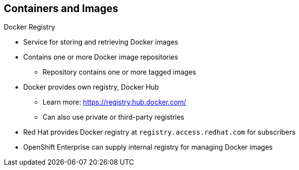 == Containers and Images

.Docker Registry

* Service for storing and retrieving Docker images
* Contains one or more Docker image repositories
** Repository contains one or more tagged images
* Docker provides own registry, Docker Hub
** Learn more:
https://registry.hub.docker.com/
** Can also use private or third-party registries
* Red Hat provides Docker registry at `registry.access.redhat.com` for subscribers
* OpenShift Enterprise can supply internal registry for managing Docker images

ifdef::showscript[]

=== Transcript

A Docker registry is a service for storing and retrieving Docker images. A
 registry contains a collection of one or more Docker image repositories. Each
  image repository in turn contains one or more tagged images. A user can
   _pull_ and _push_ images from and to the registry.

Docker provides its own registry, the Docker hub, but you can also use private
 or third-party registries.

Red Hat provides a Docker registry with certified images at
 `registry.access.redhat.com` for subscribers.

In OpenShift Enterprise 3, you usually create your own registry, referred to
 as the `Integrated Registry`, and use it to push your S2I-created images.


endif::showscript[]

